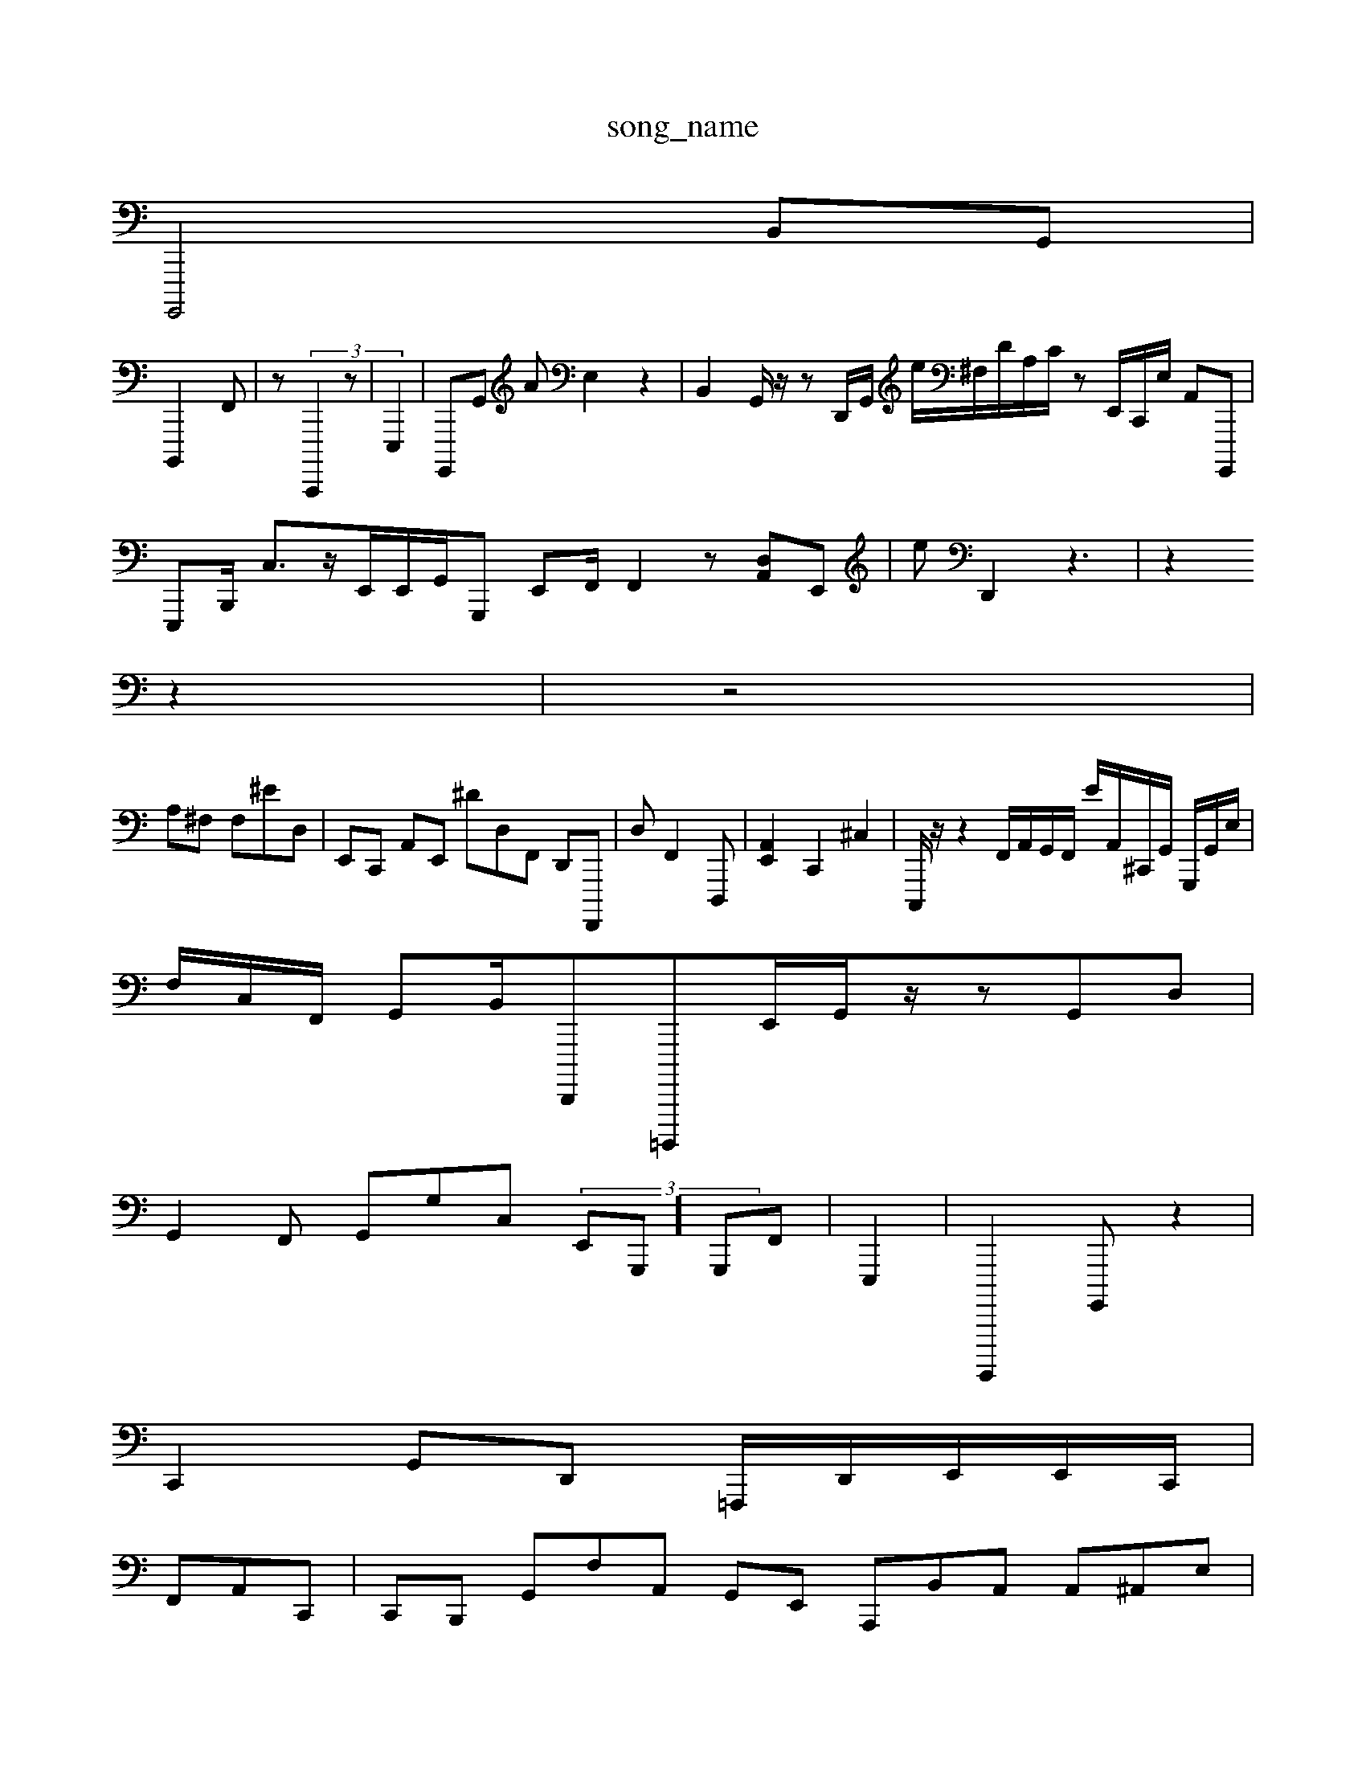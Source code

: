 X: 1
T:song_name
K:C| 4.aF][Gc] [cA]2 [eB]4 A[dG,][CA,, ^G,,,A,, A,,,C,,| \
G,,,,4 B,,G,,|
B,,,,2-F,,| \
^(\
z (3C,,,,2 z,| \
E,,,2| \
G,,,,G,, AE,2 z2| \
B,,2G,,/2z/2z D,,/2G,,/2 e/2^F,/2D/2A,/2C/2 z,/2E,,/2C,,/2E,/2 A,,G,,,,|
E,,,B,,,/2 C,3/2z/2E,,/2E,,/2G,,/2G,,, E,,F,,/2 F,,2 z[D,A,,]E,,|eD,,2 z3| \
z2
z2| \
z4|
A,^F, F,^ED,| \
E,,C,, A,,E,, ^d,D,F,, D,,F,,,,| \
D,F,,2 D,,,-| \
[E,,A,,]2 C,,2- ^C,2| \
C,,,/2z/2z2 F,,/2A,,/2G,,/2F,,/2 E/,,/2A,,/2^C,,/2G,,/2 G,,,/2G,,/2E,/2|
F,/2C,/2F,,/2 G,,B,,/2D,,,,=B,,,,,,E,,/2G,,/2z/2zG,,D,|
G,,2F,, G,,G,C, (3E,,-G,,,]/2G,,,F,,| \
E,,,2| \
G,,,,,,2G,,,, z2|
C,,2 G,,D,, =F,,,/2D,,/2E,,/2E,,/2C,,/2|
F,,A,,C,,| \
C,,B,,, G,,F,A,, G,,E,, A,,,B,,A,, A,,^A,,E,|
A,,,/2^A,,=^G,,A,,/2| \
E,,,2 z2 D,,2 A,,2 z2|
^G,,2A,,,,/2C,,/2E,,32 B,,,G,, F,,=G,,| \
D,,C,, G,,,F,,2A,,,|
A,,,F,, B,,,G,,,G,,,| \
D,, B,,G,,,|
G,,,2 ^C,,2| \
G,,,,2 C,,2D,, z,2D,,,| \
C,,2 A,2W \
D,A,,,]z,,2| \
D,,D,,2 B,,,,,,E,, z-B,,4E,,, G,,G,,| \
[E,,C,,,]2 F,,2A,, F,2-| \
z,,,^G,,|
D,,2|
E,,2MA,,,,,,, B,,,D,,,,/2A,, G,,,E,, F,,F,,,| \
B,,,4G,,, ^G,,2[F,,]|
C,2 z6| \
^E,,,2F,, f3/2a/2A,/2C,/2E,,/2G,,/2|
C,-D,,-C,,/2^A,,,,32 A,,-A,,-D, C,,G,,-| \
D,,2-A,,,- [E,-D,,-]2| \
G/2z/22D, E,,/2z/2 G,,E,, G,,,F,,/2z,,,,2 G,,2F,, A,,,4G,,/2G,,/2F,,/2^G,,,/2G,,/2 D,,,B,, G,,B,,,| \
D,,,2D,,2 ^F,,C,2z F,,C,,| \
F,,,D,, EA,,, A,,E,,| \
B,,,F,,A,,|
F,2| \
A,,2 F,F,, z8 ^C,,,2F,,2| \
A,,2z/2z/2^A,,/2A,,/2A,,/2B,,-[A,G,^F,,-]/2[E,-B,,- [E,G,,,]2^G,,,,/2FG,,/2C,,/2E,,/2 C,,,,,,,/2E,,/2^A,,,/2=c,/2 D,/2E,/2^A,,[E,,-]/2[F,-G,,,]/2[A,,B,,]/2 [D,,A,,]| \
G,,,/2G,,,/2B,,, [E,,E,,-][A,,A,G,,] G,,B,,,| \
A,,2 C,,2| \
^,-D,  (3,,,,,,2C,, G,,,,,|
F,,2 D,2A,,|
A,,,tE,,,, z3B,,,,2| \
B,,,G,, B,,==F,G,, C,,/2G,,/2D,/2 B,,/2A,,/2^A,,/2G,,/2|
c,,3^C,,f/2G,,/2 G,,,,,,E, E,,2-| \
A,,,,D,, A,,D,2 B,,2^D,,,| \
D,,F,, C,B,, G,2A,,, G,,,G,, B,,C,,, [B,D,,]| \
z2 z6| \
D,4 B,,6 z2 B,,2|
A,,,2 D,,2A,,2 F,,,2| \
[B,,-A,,,-]3| \
[E,,,,-]/2F,,/2-[G,B,,,-]/2C,,/2D,,| \
A,,,g/2z,2^G,,/2C/2 C,/2D,,,-| \
A,,,,,,,, B,,,,,G,, E,,2 (3A,,,,A,,|D,, ^A,,2A,,2|
G,,D,, E,,E,| \
C,2D,, A,,,E,,|
E,FG,, (3G,,,,,6 zG,,/2A,,/2A,,,| \
E,,D,F,, [=G,,A,,,]2G,C, G,,/2F,,/2E,,/2D,, A,,G,,/2F,,/2 z,,/2D,,/2G,,/2,,,/2| \
X=D,,2 F,,,2 C,22|
C,,2 C,,4 G^,,2 C,,2 D,,2| \
z,,,,3[E,,,,,,-C,,] A,,2-[E,,D,] C,2 D,,2| \
G,,,,, A,,2 C,,2| \
^F,,32 z,,,2| \
D,,A,,, B,,,2 z2B,| \
A,A,F, D,,B,, A,F,,|B,,E,,| \
D,,B,,A,, A,,,,,,,, A,,,2 G,,,22 G,,2| \
C,,2 B,,2zz2| \
 (3D,,E,2 ^C,,,,F,,G, B,,B,,/2|e,,2  (3dA,,,4 A,,D,,F,,| \
G,,4 E,,, c,B,,|
F,,,G,,|
D,,2-
G,,G,,| \
A,,,22^A,,, A,,,C, G,,G,,|z| \
D,,2 D,,2||
C,,,,2 A,,2 A,,,4| \
z,,,2 F,,,2| \
A,,2 G,2 A,,2| \
^G,,,,, z2 z2| \
A,,,2 c,,2| \
^C,,,2 zz| \
E,,,2C, z,C,, E,2 A,,D,,,| \
C,,,2B,,4 C,,,,2 zC,,, C,,D,,|
C,,4| \
E,,,,4| \
A,,,,2 D,,E,,, z2 A,,,,2-]2 (3[f-F,,-]2| \
[c-A,,-]/2[A,,F,,]/2[A,,E,-]/2[C-A,,]/2 [D,-C,9[A,C,]| \
,,,2 A,,4| \
F,,2,,4 z4| \
C,, E,,2 z4|
D,2 B,,4 A,,2|
A,,,2|
D,,2 A,,2|
z2| \
E,,2 z2
z2| \
[^F,,E,,]2 C,4- A,,4| \
G,,,A,,2 ^D,,,2-| \
A,,,2| \
C,,, ^C,,G,, [D,-C,,]2|
